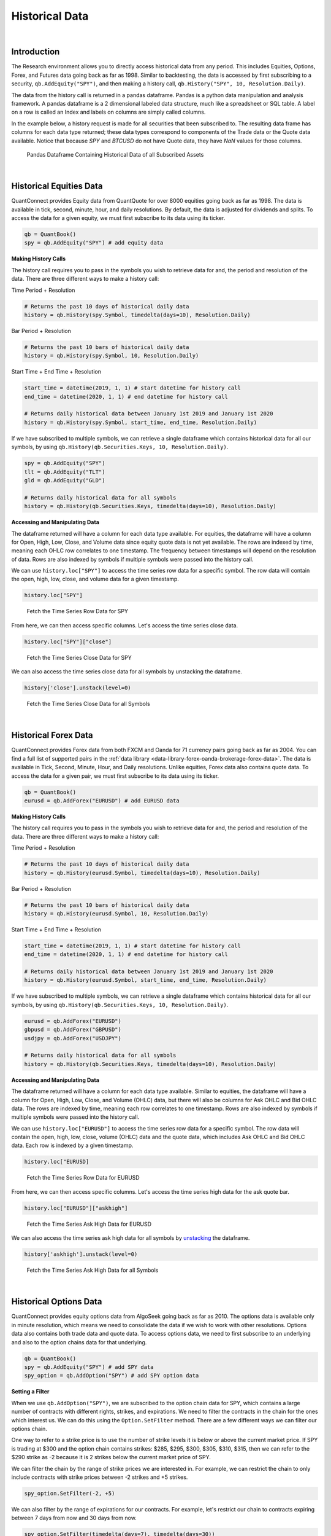 .. _research-historical-data:

===============
Historical Data
===============

|

Introduction
============

The Research environment allows you to directly access historical data from any period. This includes Equities, Options, Forex, and Futures data going back as far as 1998. Similar to backtesting, the data is accessed by first subscribing to a security, ``qb.AddEquity("SPY")``, and then making a history call, ``qb.History("SPY", 10, Resolution.Daily)``.

The data from the history call is returned in a pandas dataframe. Pandas is a python data manipulation and analysis framework. A pandas dataframe is a 2 dimensional labeled data structure, much like a spreadsheet or SQL table. A label on a row is called an Index and labels on columns are simply called columns.

In the example below, a history request is made for all securities that been subscribed to. The resulting data frame has columns for each data type returned; these data types correspond to components of the Trade data or the Quote data available. Notice that because `SPY` and `BTCUSD` do not have Quote data, they have `NaN` values for those columns.

.. figure:: https://cdn.quantconnect.com/web/i/docs/algorithm-framework/all-history-min.png

   Pandas Dataframe Containing Historical Data of all Subscribed Assets

|

Historical Equities Data
========================

QuantConnect provides Equity data from QuantQuote for over 8000 equities going back as far as 1998. The data is available in tick, second, minute, hour, and daily resolutions. By default, the data is adjusted for dividends and splits. To access the data for a given equity, we must first subscribe to its data using its ticker.

.. code-block::

   qb = QuantBook()
   spy = qb.AddEquity("SPY") # add equity data

**Making History Calls**

The history call requires you to pass in the symbols you wish to retrieve data for and, the period and resolution of the data. There are three different ways to make a history call:

Time Period + Resolution

.. code-block::

    # Returns the past 10 days of historical daily data
    history = qb.History(spy.Symbol, timedelta(days=10), Resolution.Daily)

Bar Period + Resolution

.. code-block::

    # Returns the past 10 bars of historical daily data
    history = qb.History(spy.Symbol, 10, Resolution.Daily)

Start Time + End Time + Resolution

.. code-block::

    start_time = datetime(2019, 1, 1) # start datetime for history call
    end_time = datetime(2020, 1, 1) # end datetime for history call

    # Returns daily historical data between January 1st 2019 and January 1st 2020
    history = qb.History(spy.Symbol, start_time, end_time, Resolution.Daily)

If we have subscribed to multiple symbols, we can retrieve a single dataframe which contains historical data for all our symbols, by using ``qb.History(qb.Securities.Keys, 10, Resolution.Daily)``.

.. code-block::

    spy = qb.AddEquity("SPY")
    tlt = qb.AddEquity("TLT")
    gld = qb.AddEquity("GLD")

    # Returns daily historical data for all symbols
    history = qb.History(qb.Securities.Keys, timedelta(days=10), Resolution.Daily)

**Accessing and Manipulating Data**

The dataframe returned will have a column for each data type available. For equities, the dataframe will have a column for Open, High, Low, Close, and Volume data since equity quote data is not yet available. The rows are indexed by time, meaning each OHLC row correlates to one timestamp. The frequency between timestamps will depend on the resolution of data. Rows are also indexed by symbols if multiple symbols were passed into the history call.

We can use ``history.loc["SPY"]`` to access the time series row data for a specific symbol. The row data will contain the open, high, low, close, and volume data for a given timestamp.

.. code-block::

    history.loc["SPY"]

.. figure:: https://cdn.quantconnect.com/i/tu/research-historical-1.png

    Fetch the Time Series Row Data for SPY

From here, we can then access specific columns. Let's access the time series close data.

.. code-block::

    history.loc["SPY"]["close"]

.. figure:: https://cdn.quantconnect.com/i/tu/research-historical-2.png

    Fetch the Time Series Close Data for SPY

We can also access the time series close data for all symbols by unstacking the dataframe.

.. code-block::

    history['close'].unstack(level=0)

.. figure:: https://cdn.quantconnect.com/i/tu/research-historical-3.png

    Fetch the Time Series Close Data for all Symbols

|

Historical Forex Data
=====================

QuantConnect provides Forex data from both FXCM and Oanda for 71 currency pairs going back as far as 2004. You can find a full list of supported pairs in the :ref:`data library <data-library-forex-oanda-brokerage-forex-data>`. The data is available in Tick, Second, Minute, Hour, and Daily resolutions. Unlike equities, Forex data also contains quote data. To access the data for a given pair, we must first subscribe to its data using its ticker.

.. code-block::

   qb = QuantBook()
   eurusd = qb.AddForex("EURUSD") # add EURUSD data

**Making History Calls**

The history call requires you to pass in the symbols you wish to retrieve data for and, the period and resolution of the data. There are three different ways to make a history call:

Time Period + Resolution

.. code-block::

    # Returns the past 10 days of historical daily data
    history = qb.History(eurusd.Symbol, timedelta(days=10), Resolution.Daily)

Bar Period + Resolution

.. code-block::

    # Returns the past 10 bars of historical daily data
    history = qb.History(eurusd.Symbol, 10, Resolution.Daily)

Start Time + End Time + Resolution

.. code-block::

    start_time = datetime(2019, 1, 1) # start datetime for history call
    end_time = datetime(2020, 1, 1) # end datetime for history call

    # Returns daily historical data between January 1st 2019 and January 1st 2020
    history = qb.History(eurusd.Symbol, start_time, end_time, Resolution.Daily)

If we have subscribed to multiple symbols, we can retrieve a single dataframe which contains historical data for all our symbols, by using ``qb.History(qb.Securities.Keys, 10, Resolution.Daily)``.

.. code-block::

    eurusd = qb.AddForex("EURUSD")
    gbpusd = qb.AddForex("GBPUSD")
    usdjpy = qb.AddForex("USDJPY")

    # Returns daily historical data for all symbols
    history = qb.History(qb.Securities.Keys, timedelta(days=10), Resolution.Daily)

**Accessing and Manipulating Data**

The dataframe returned will have a column for each data type available. Similar to equities, the dataframe will have a column for Open, High, Low, Close, and Volume (OHLC) data, but there will also be columns for Ask OHLC and Bid OHLC data. The rows are indexed by time, meaning each row correlates to one timestamp. Rows are also indexed by symbols if multiple symbols were passed into the history call.

We can use ``history.loc["EURUSD"]`` to access the time series row data for a specific symbol. The row data will contain the open, high, low, close, volume (OHLC) data and the quote data, which includes Ask OHLC and Bid OHLC data. Each row is indexed by a given timestamp.

.. code-block::

    history.loc["EURUSD]

.. figure:: https://cdn.quantconnect.com/i/tu/research-historical-4.png

    Fetch the Time Series Row Data for EURUSD

From here, we can then access specific columns. Let's access the time series high data for the ask quote bar.

.. code-block::

    history.loc["EURUSD"]["askhigh"]

.. figure:: https://cdn.quantconnect.com/i/tu/research-historical-5.png

    Fetch the Time Series Ask High Data for EURUSD

We can also access the time series ask high data for all symbols by `unstacking <https://pandas.pydata.org/pandas-docs/stable/reference/api/pandas.DataFrame.unstack.html>`_ the dataframe.

.. code-block::

    history['askhigh'].unstack(level=0)

.. figure:: https://cdn.quantconnect.com/i/tu/research-historical-6.png

    Fetch the Time Series Ask High Data for all Symbols

|

Historical Options Data
=======================

QuantConnect provides equity options data from AlgoSeek going back as far as 2010. The options data is available only in minute resolution, which means we need to consolidate the data if we wish to work with other resolutions. Options data also contains both trade data and quote data. To access options data, we need to first subscribe to an underlying and also to the option chains data for that underlying.

.. code-block::

    qb = QuantBook()
    spy = qb.AddEquity("SPY") # add SPY data
    spy_option = qb.AddOption("SPY") # add SPY option data

**Setting a Filter**

When we use ``qb.AddOption("SPY")``, we are subscribed to the option chain data for SPY, which contains a large number of contracts with different rights, strikes, and expirations. We need to filter the contracts in the chain for the ones which interest us. We can do this using the ``Option.SetFilter`` method. There are a few different ways we can filter our options chain.

One way to refer to a strike price is to use the number of strike levels it is below or above the current market price. If SPY is trading at $300 and the option chain contains strikes: $285, $295, $300, $305, $310, $315, then we can refer to the $290 strike as -2 because it is 2 strikes below the current market price of SPY.

We can filter the chain by the range of strike prices we are interested in. For example, we can restrict the chain to only include contracts with strike prices between -2 strikes and +5 strikes.

.. code-block::

    spy_option.SetFilter(-2, +5)

We can also filter by the range of expirations for our contracts. For example, let's restrict our chain to contracts expiring between 7 days from now and 30 days from now.

.. code-block::

    spy_option.SetFilter(timedelta(days=7), timedelta(days=30))

We can combine strike filtering and expiration filtering to narrow our chain even further. We can choose contracts which are expiring between 7 days from now and 30 days from now, whose strikes are also between -2 strikes and +5 strikes.

.. code-block::

    spy_option.SetFilter(-2, +5, timedelta(days=7), timedelta(days=30))

**Making History Calls**

Regular ``qb.History`` calls do not work for options. Instead, we need to use ``qb.GetOptionHistory``, which allows us to request options data during a given period.

.. code-block::

    start_time =  datetime(2017, 1, 11, 10, 10)
    end_time = datetime(2017, 1, 13, 12, 10)

    # Request SPY options history between given dates
    option_history = qb.GetOptionHistory(spy.Symbol, start_time, end_time)

``qb.GetOptionHistory`` does not return a dataframe of historical data. It instead returns an OptionHistory object, which allows us to access the strike, expiration, and price data.

We can use ``OptionHistory.GetAllData()`` to return a dataframe containing all the price data for the options chain. This dataframe contains all the quote, trade and open interest data for each contract in our history call. It is indexed by contract expiry, strike, option right type, contract symbol, and data timestamp.

.. code-block::

    # Fetch historical price data for options chain
    history = option_history.GetAllData()

.. figure:: https://cdn.quantconnect.com/i/tu/research-historical-7.png

    Fetch Historical Data for SPY Option Chain

We can retrieve the set of strike prices for the contracts in our history call.

.. code-block::

    # Fetch strikes of all options contracts
    option_history.GetStrikes()

.. figure:: https://cdn.quantconnect.com/i/tu/research-historical-8.png

    Fetch Historical Data for SPY Option Chain

We can also access the set of expiries for the contracts in our history call.

.. code-block::

    # Fetch expiration dates of all options contracts
    option_history.GetExpiryDates()

.. figure:: https://cdn.quantconnect.com/i/tu/research-historical-9.png

    Fetch Historical Data for SPY Option Chain

|

Historical Futures Data
=======================

QuantConnect provides trade and quote data from AlgoSeek for over 100 Futures symbols going back as far as 2009. You can find a full list of available Futures symbols in the :ref:`data library <data-library-futures-reference-tables>`. Futures data is available in tick, second and minute resolutions. To access data for a given Future, we need to first subscribe to its data using its ticker.

.. code-block::

    # Subcribes to data for S&P500 E-mini Futures (ES).
    es = qb.AddFuture("ES")

We can also refer to Future tickers using a predefined categorized Enum. For example, The ticker for S&P 500 E-mini futures ("ES"), can be accessed with Futures.Indices.SP500EMini. This means we can subscribe to data for ES using ``qb.AddFuture(Futures.Indices.SP500EMini)``. You can find a full list of all the tickers and their associated Enum addresses in the data library.

**Setting a Filter**

Futures data for a given commodity contains a chain of contracts of different expirations. We can filter the chain by expiration to narrow the data to contracts which interest us.

.. code-block::

    # Filter for contracts which are expiring in less than 180 days.
    es.SetFilter(timedelta(0), timedelta(180))

**Making History Calls**

Similar to options, future historical data can't be accessed using ``qb.History``. Instead, we need to use ``qb.GetFutureHistory``, which lets us access historical futures data.

.. code-block::

    start_time = datetime(2019, 2, 12, 10, 30) # February 12th 2019 10:30 AM
    end_time = datetime(2019, 2, 16, 16, 0) # February 16th 2019 4:00 PM

    future_history = qb.GetFutureHistory(es.Symbol, start_time, end_time)

`qb.GetFutureHistory` does not return a dataframe of historical data. It instead returns a FutureHistory object, which lets us access the expiry and price data for the chain.

We can access historical price data using ``FutureHistory.GetAllData()``. This returns a dataframe containing quote, trade, and open interest data for the contracts in the future chain. The data is indexed by contract expiry, symbol and the timestamp of the data.

.. code-block::

    # Get all futures data as a dataframe
    history = future_history.GetAllData()

.. figure:: https://cdn.quantconnect.com/i/tu/research-historical-10.png

    Historical Data for ES Futures

We can also retrieve the list of expiry dates of the futures contracts in our historical call.

.. code-block::

    # Fetch expiration dates of all futures contracts
    future_history.GetExpiryDates()

.. figure:: https://cdn.quantconnect.com/i/tu/research-historical-11.png

    Expiry Dates For Future Contracts

|

.. _research-historical-data-consolidating-historical-data:

Consolidating Historical Data
=============================

Raw data from history calls are usually limited to a few different resolutions. If we want to analyze our bar data on custom time frames, such as 5 minute bars or 4 hour bars, we will need to consolidate the raw data.

**Resample**

One way to consolidate data from our history call is to manipulate our dataframe using the pandas `resample <https://pandas.pydata.org/pandas-docs/stable/reference/api/pandas.DataFrame.resample.html>`_ method. Resample allows us to convert the frequency of a timeseries dataframe into a custom frequency. Consider an example where we've made a history call for minute resolution data and we want to create 5 minute resolution data.

.. code-block::

    qb = QuantBook()

    spy = qb.AddEquity("SPY")

    startDate = datetime(2018, 4, 1)
    endDate = datetime(2018, 7, 15)

    df = qb.History(spy.Symbol, startDate, endDate, Resolution.Minute)

.. figure:: https://cdn.quantconnect.com/i/tu/research-historical-12.png

    Dataframe with Both Symbol and Time Indices

Note, that the resample method works only on dataframes with a datetime index. The dataframe returned from the history call is a multi-index dataframe, with 2 indices: a symbol index for each security in the dataframe and a time index for the timestamps for each row of data. We need to drop the symbol index from our dataframe so that it is compatible with resample. This is accomplished with the pandas `reset_index <https://pandas.pydata.org/pandas-docs/stable/reference/api/pandas.DataFrame.reset_index.html>`_ method.

.. code-block::

    # Drop level 0 index (symbol index) from dataframe
    df.reset_index(level = 0, drop = True, inplace=True)

.. figure:: https://cdn.quantconnect.com/i/tu/research-historical-13.png

    Dataframe with only the Time Index

When we use resample, a Resampler object is returned which then needs to be downsampled using one of the pandas `downsampling computations <https://pandas.pydata.org/pandas-docs/stable/reference/resampling.html>`_. For our purposes, we can use the `Resampler.ohlc <https://pandas.pydata.org/pandas-docs/stable/reference/api/pandas.core.resample.Resampler.ohlc.html>`_ downsampling method to aggregate our price data.

When we resample our dataframe, an OHLC row will be created for each column in our dataframe. We can simplify our data by looking at the OHLC of just the close column by resampling only the close column. A resample offset of 5T corresponds to a 5 minute resample. Other resampling offsets include: 2D = 2 days; 5H = 5 hours; 3S = 3 seconds.

.. code-block::

    close_prices = df["close"]

    offset = "5T"
    close_5min_ohlc = close_prices.resample(offset).ohlc()

.. figure:: https://cdn.quantconnect.com/i/tu/research-historical-14.png

    Consolidated 5 Minute OHLC Close Data


